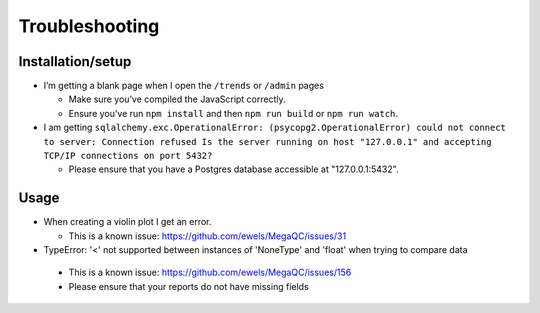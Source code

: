 Troubleshooting
===============

Installation/setup
--------------------

-  I’m getting a blank page when I open the ``/trends`` or ``/admin`` pages

   -  Make sure you’ve compiled the JavaScript correctly.
   -  Ensure you’ve run ``npm install`` and then ``npm run build`` or ``npm run watch``.

-  I am getting ``sqlalchemy.exc.OperationalError: (psycopg2.OperationalError) could not connect to server: Connection refused Is the server running on host "127.0.0.1" and accepting TCP/IP connections on port 5432?``

   - Please ensure that you have a Postgres database accessible at "127.0.0.1:5432".

Usage
---------

-  When creating a violin plot I get an error.

   - This is a known issue: https://github.com/ewels/MegaQC/issues/31

-  TypeError: '<' not supported between instances of 'NoneType' and 'float' when trying to compare data

  - This is a known issue: https://github.com/ewels/MegaQC/issues/156
  - Please ensure that your reports do not have missing fields
